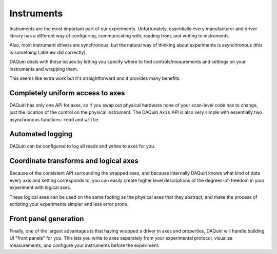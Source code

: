 Instruments
===========

Instruments are the most important part of our experiments.
Unfortunately, essentially every manufacturer and driver library has a different way
of configuring, communicating with, reading from, and writing to instruments.

Also, most instrument drivers are synchronous, but the natural way of thinking
about experiments is asynchronous (this is something LabView did correctly).

DAQuiri deals with these issues by letting you specify where to find controls/meaurements
and settings on your instruments and wrapping them.

This seems like extra work but it's straightforward and it provides many benefits.

Completely uniform access to axes
---------------------------------

DAQuiri has only one API for axes, so if you swap out physical hardware none
of your scan-level code has to change, just the location of the control on the physical
instrument. The DAQuiri ``Axis`` API is also very simple with essentially two
asynchronous functions: ``read`` and ``write``.

Automated logging
-----------------

DAQuiri can be configured to log all reads and writes to axes for you.


Coordinate transforms and logical axes
--------------------------------------

Because of the consistent API surrounding the wrapped axes, and because internally
DAQuiri knows what kind of data every axis and setting corresponds to, you can easily
create higher level descriptions of the degrees-of-freedom in your experiment with
logical axes.

These logical axes can be used on the same footing as the physical axes that they abstract,
and make the process of scripting your experiments simpler and less error prone.

Front panel generation
----------------------

Finally, one of the largest advantages is that having wrapped a driver in axes and properties,
DAQuiri will handle building UI "front panels" for you. This lets you write to axes separately
from your experimental protocol, visualize measurements, and configure your instruments
before the experiment.